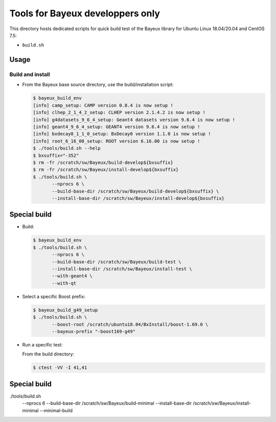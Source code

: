 ====================================
Tools for Bayeux developpers only
====================================

This directory hosts dedicated scripts for quick build test
of the Bayeux library for Ubuntu Linux 18.04/20.04 and CentOS 7.5:

* ``build.sh``



Usage
================


Build and install
-----------------

* From the Bayeux base source directory, use the build/installation script:

  .. code:: bash
	    
     $ bayeux_build_env 
     [info] camp_setup: CAMP version 0.8.4 is now setup !
     [info] clhep_2_1_4_2_setup: CLHEP version 2.1.4.2 is now setup !
     [info] g4datasets_9_6_4_setup: Geant4 datasets version 9.6.4 is now setup !
     [info] geant4_9_6_4_setup: GEANT4 version 9.6.4 is now setup !
     [info] bxdecay0_1_1_0_setup: BxDecay0 version 1.1.0 is now setup !
     [info] root_6_16_00_setup: ROOT version 6.16.00 is now setup !
     $ ./tools/build.sh --help
     $ bxsuffix="-352"
     $ rm -fr /scratch/sw/Bayeux/build-develop${bxsuffix}
     $ rm -fr /scratch/sw/Bayeux/install-develop${bxsuffix}
     $ ./tools/build.sh \
	    --nprocs 6 \
	    --build-base-dir /scratch/sw/Bayeux/build-develop${bxsuffix} \
	    --install-base-dir /scratch/sw/Bayeux/install-develop${bxsuffix} 
  ..

Special build
================

* Build:

  .. code:: bash

     $ bayeux_build_env
     $ ./tools/build.sh \
	    --nprocs 6 \
	    --build-base-dir /scratch/sw/Bayeux/build-test \
	    --install-base-dir /scratch/sw/Bayeux/install-test \
	    --with-geant4 \
	    --with-qt 	    
  ..
  
* Select a specific Boost prefix:

  .. code:: bash

     $ bayeux_build_g49_setup
     $ ./tools/build.sh \
	    --boost-root /scratch/ubuntu18.04/BxInstall/boost-1.69.0 \
	    --bayeux-prefix "-boost169-g49"
  ..


* Run a specific test:
  
  From the build directory:

  .. code:: bash

     $ ctest -VV -I 41,41
  ..


Special build
================


./tools/build.sh \
	    --nprocs 6 \
	    --build-base-dir /scratch/sw/Bayeux/build-minimal \
	    --install-base-dir /scratch/sw/Bayeux/install-minimal \
	    --minimal-build


.. end
   

  
